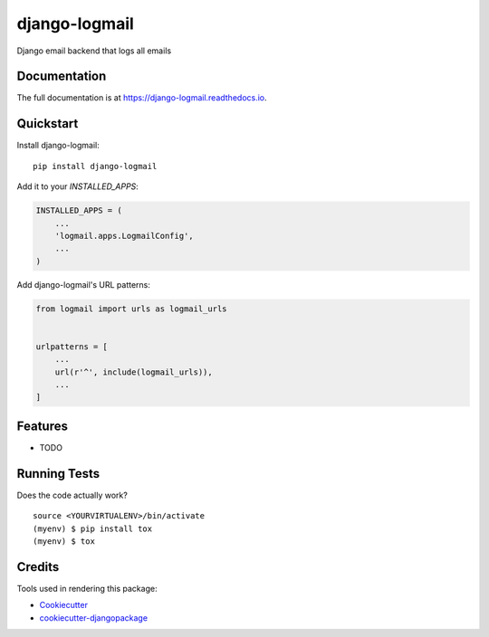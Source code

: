 =============================
django-logmail
=============================

.. image:: https://badge.fury.io/py/django-logmail.svg
    :target: https://badge.fury.io/py/django-logmail

.. image:: https://travis-ci.org/pycodi/django-logmail.svg?branch=master
    :target: https://travis-ci.org/pycodi/django-logmail

.. image:: https://codecov.io/gh/pycodi/django-logmail/branch/master/graph/badge.svg
    :target: https://codecov.io/gh/pycodi/django-logmail

Django email backend that logs all emails

Documentation
-------------

The full documentation is at https://django-logmail.readthedocs.io.

Quickstart
----------

Install django-logmail::

    pip install django-logmail

Add it to your `INSTALLED_APPS`:

.. code-block:: python

    INSTALLED_APPS = (
        ...
        'logmail.apps.LogmailConfig',
        ...
    )

Add django-logmail's URL patterns:

.. code-block:: python

    from logmail import urls as logmail_urls


    urlpatterns = [
        ...
        url(r'^', include(logmail_urls)),
        ...
    ]

Features
--------

* TODO

Running Tests
-------------

Does the code actually work?

::

    source <YOURVIRTUALENV>/bin/activate
    (myenv) $ pip install tox
    (myenv) $ tox

Credits
-------

Tools used in rendering this package:

*  Cookiecutter_
*  `cookiecutter-djangopackage`_

.. _Cookiecutter: https://github.com/audreyr/cookiecutter
.. _`cookiecutter-djangopackage`: https://github.com/pydanny/cookiecutter-djangopackage
